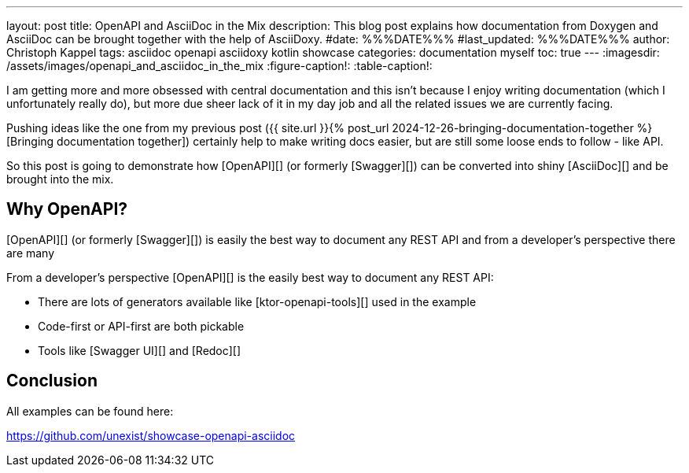---
layout: post
title: OpenAPI and AsciiDoc in the Mix
description: This blog post explains how documentation from Doxygen and AsciiDoc can be brought together with the help of AsciiDoxy.
#date: %%%DATE%%%
#last_updated: %%%DATE%%%
author: Christoph Kappel
tags: asciidoc openapi asciidoxy kotlin showcase
categories: documentation myself
toc: true
---
ifdef::asciidoctorconfigdir[]
:imagesdir: {asciidoctorconfigdir}/../assets/images/openapi_and_asciidoc_in_the_mix
endif::[]
ifndef::asciidoctorconfigdir[]
:imagesdir: /assets/images/openapi_and_asciidoc_in_the_mix
endif::[]
:figure-caption!:
:table-caption!:

////
https://github.com/SMILEY4/ktor-openapi-tools
https://github.com/Redocly/redoc
https://swagger.io/tools/swagger-ui/
////

I am getting more and more obsessed with central documentation and this isn't because I enjoy
writing documentation (which I unfortunately really do), but more due sheer lack of it in my day
job and all the related issues we are currently facing.

Pushing ideas like the one from my previous post
({{ site.url }}{% post_url 2024-12-26-bringing-documentation-together %}[Bringing documentation together])
certainly help to make writing docs easier, but are still some loose ends to follow - like API.

So this post is going to demonstrate how [OpenAPI][] (or formerly [Swagger][]) can be converted
into shiny [AsciiDoc][] and be brought into the mix.

## Why OpenAPI?

[OpenAPI][] (or formerly [Swagger][]) is easily the best way to document any REST API and from
a developer's perspective there are many

From a developer's perspective [OpenAPI][] is the easily best way to document any REST API:

- There are lots of generators available like [ktor-openapi-tools][] used in the example
- Code-first or API-first are both pickable
- Tools like [Swagger UI][] and [Redoc][]

== Conclusion

All examples can be found here:

<https://github.com/unexist/showcase-openapi-asciidoc>
